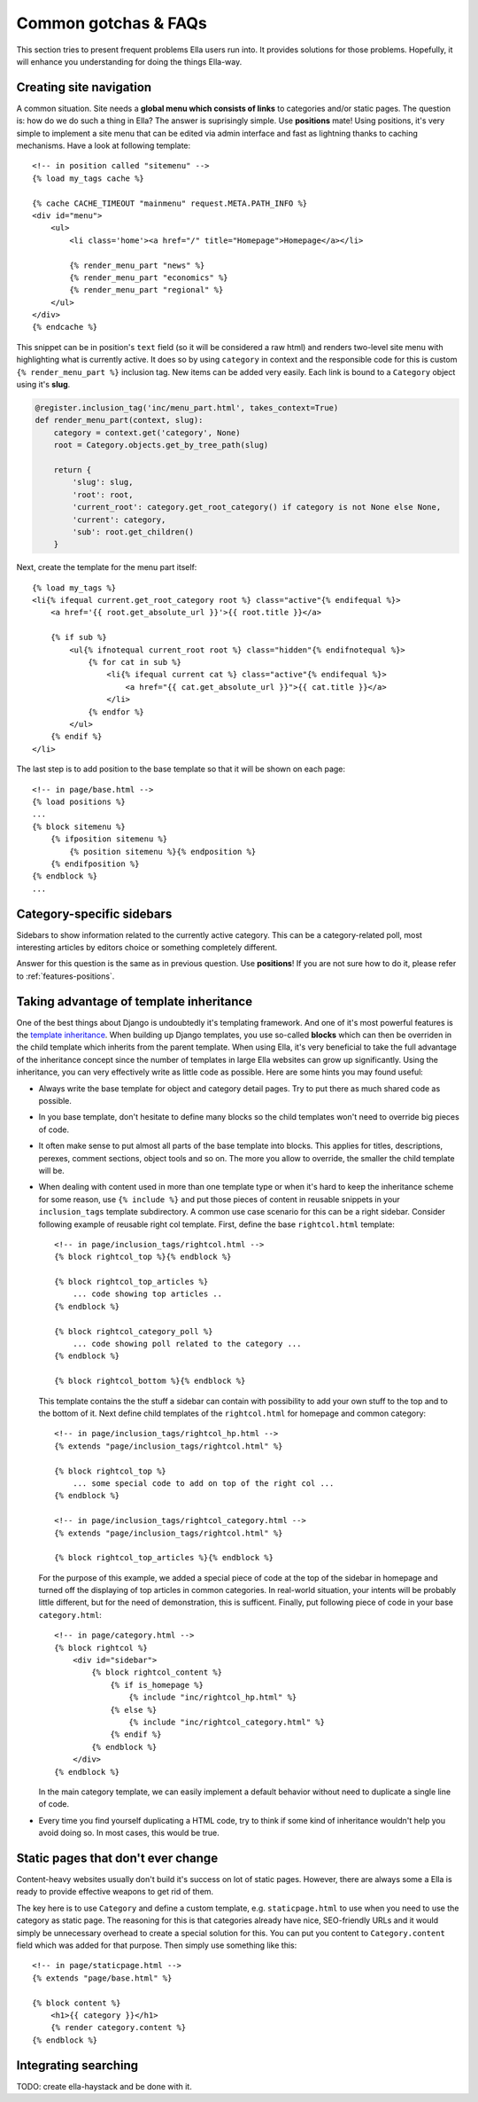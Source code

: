 .. highlightlang:: html+django

.. _common-gotchas:

Common gotchas & FAQs
#####################

This section tries to present frequent problems Ella users run into. It provides
solutions for those problems. Hopefully, it will enhance you understanding for
doing the things Ella-way. 

.. _common-gotchas-creating-site-menus:

Creating site navigation
************************

A common situation. Site needs a **global menu which consists of links** to categories
and/or static pages. The question is: how do we do such a thing in Ella? The
answer is suprisingly simple. Use **positions** mate! Using positions, it's 
very simple to implement a site menu that can be edited via admin interface and
fast as lightning thanks to caching mechanisms. Have a look at following template::

    <!-- in position called "sitemenu" -->
    {% load my_tags cache %}
    
    {% cache CACHE_TIMEOUT "mainmenu" request.META.PATH_INFO %}
    <div id="menu">
        <ul>
            <li class='home'><a href="/" title="Homepage">Homepage</a></li>
            
            {% render_menu_part "news" %}
            {% render_menu_part "economics" %}
            {% render_menu_part "regional" %}
        </ul>
    </div>
    {% endcache %}
    
This snippet can be in position's ``text`` field (so it will be considered a
raw html) and renders two-level site menu with highlighting what is currently
active. It does so by using ``category`` in context and the responsible
code for this is custom ``{% render_menu_part %}`` inclusion tag. New items
can be added very easily. Each link is bound to a ``Category`` object using
it's **slug**.

.. code-block:: python

    @register.inclusion_tag('inc/menu_part.html', takes_context=True)
    def render_menu_part(context, slug):
        category = context.get('category', None)
        root = Category.objects.get_by_tree_path(slug)
        
        return {
            'slug': slug,
            'root': root,
            'current_root': category.get_root_category() if category is not None else None,    
            'current': category,
            'sub': root.get_children()
        }

Next, create the template for the menu part itself::

    {% load my_tags %}
    <li{% ifequal current.get_root_category root %} class="active"{% endifequal %}>
        <a href='{{ root.get_absolute_url }}'>{{ root.title }}</a>
        
        {% if sub %}
            <ul{% ifnotequal current_root root %} class="hidden"{% endifnotequal %}>
                {% for cat in sub %}
                    <li{% ifequal current cat %} class="active"{% endifequal %}>
                        <a href="{{ cat.get_absolute_url }}">{{ cat.title }}</a>
                    </li>
                {% endfor %}
            </ul>
        {% endif %}
    </li> 

The last step is to add position to the base template so that it will be shown
on each page::

    <!-- in page/base.html -->
    {% load positions %}
    ...
    {% block sitemenu %}
        {% ifposition sitemenu %}
            {% position sitemenu %}{% endposition %}
        {% endifposition %}
    {% endblock %}
    ...

.. _common-gotchas-sidebars:

Category-specific sidebars
**************************

Sidebars to show information related to the currently active category. This
can be a category-related poll, most interesting articles by editors choice
or something completely different.

Answer for this question is the same as in previous question. Use **positions**!
If you are not sure how to do it, please refer to :ref:`features-positions`.

.. _common-gotchas-taking-advantage-of-inheritance:

Taking advantage of template inheritance
****************************************

One of the best things about Django is undoubtedly it's templating framework. 
And one of it's most powerful features is the `template inheritance`_. When
building up Django templates, you use so-called **blocks** which can then
be overriden in the child template which inherits from the parent template. 
When using Ella, it's very beneficial to take the full advantage of the
inheritance concept since the number of templates in large Ella websites
can grow up significantly. Using the inheritance, you can very effectively
write as little code as possible. Here are some hints you may found useful:

* Always write the base template for object and category detail pages. Try 
  to put there as much shared code as possible.
* In you base template, don't hesitate to define many blocks so the child
  templates won't need to override big pieces of code. 
* It often make sense to put almost all parts of the base template into blocks.
  This applies for titles, descriptions, perexes, comment sections, object tools
  and so on. The more you allow to override, the smaller the child template will
  be.
* When dealing with content used in more than one template type or
  when it's hard to keep the inheritance scheme for some reason, use
  ``{% include %}`` and put those pieces of content in reusable snippets in 
  your ``inclusion_tags`` template subdirectory. A common use case scenario
  for this can be a right sidebar. Consider following example of reusable
  right col template. First, define the base ``rightcol.html`` template::
  
        <!-- in page/inclusion_tags/rightcol.html -->
        {% block rightcol_top %}{% endblock %}
        
        {% block rightcol_top_articles %}
            ... code showing top articles ..
        {% endblock %}
        
        {% block rightcol_category_poll %}
            ... code showing poll related to the category ...
        {% endblock %}
        
        {% block rightcol_bottom %}{% endblock %}
        
  This template contains the the stuff a sidebar can contain with possibility
  to add your own stuff to the top and to the bottom of it. Next define
  child templates of the ``rightcol.html`` for homepage and common category:: 
        
        <!-- in page/inclusion_tags/rightcol_hp.html -->
        {% extends "page/inclusion_tags/rightcol.html" %}
        
        {% block rightcol_top %}
            ... some special code to add on top of the right col ...
        {% endblock %}
        
        <!-- in page/inclusion_tags/rightcol_category.html -->
        {% extends "page/inclusion_tags/rightcol.html" %}
        
        {% block rightcol_top_articles %}{% endblock %}
  
  For the purpose of this example, we added a special piece of code at the top
  of the sidebar in homepage and turned off the displaying of top articles
  in common categories. In real-world situation, your intents will be probably 
  little different, but for the need of demonstration, this is sufficent. 
  Finally, put following piece of code in your base ``category.html``::
  
        <!-- in page/category.html -->
        {% block rightcol %}
            <div id="sidebar">
                {% block rightcol_content %}
                    {% if is_homepage %}
                        {% include "inc/rightcol_hp.html" %}
                    {% else %}
                        {% include "inc/rightcol_category.html" %}
                    {% endif %}
                {% endblock %}
            </div>
        {% endblock %}

  In the main category template, we can easily implement a default behavior
  without need to duplicate a single line of code.
* Every time you find yourself duplicating a HTML code, try to think if some
  kind of inheritance wouldn't help you avoid doing so. In most cases, this
  would be true.

.. _template inheritance: https://docs.djangoproject.com/en/dev/topics/templates/#template-inheritance 

.. _common-gotchas-static-pages:

Static pages that don't ever change
***********************************

Content-heavy websites usually don't build it's success on lot of static pages.
However, there are always some a Ella is ready to provide effective weapons
to get rid of them.

The key here is to use ``Category`` and define a custom template, e.g.
``staticpage.html`` to use when you need to use the category as static page.
The reasoning for this is that categories already have nice, SEO-friendly URLs
and it would simply be unnecessary overhead to create a special solution for 
this. You can put you content to ``Category.content`` field which was added
for that purpose. Then simply use something like this::

    <!-- in page/staticpage.html -->
    {% extends "page/base.html" %}
    
    {% block content %}
        <h1>{{ category }}</h1>
        {% render category.content %}
    {% endblock %}

.. _common-gotchas-integrating-search:

Integrating searching
*********************

TODO: create ella-haystack and be done with it.

